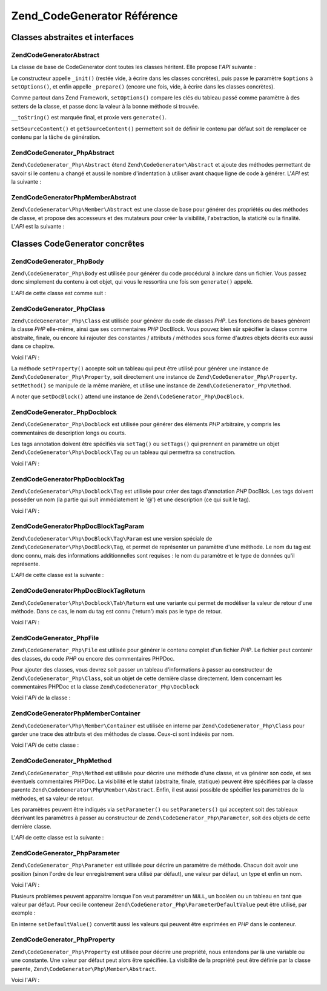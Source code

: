 .. EN-Revision: none
.. _zend.codegenerator.reference:

Zend_CodeGenerator Référence
============================

.. _zend.codegenerator.reference.abstracts:

Classes abstraites et interfaces
--------------------------------

.. _zend.codegenerator.reference.abstracts.abstract:

Zend\CodeGenerator\Abstract
^^^^^^^^^^^^^^^^^^^^^^^^^^^

La classe de base de CodeGenerator dont toutes les classes héritent. Elle propose l'*API* suivante :

.. code-block:: php
   :linenos:

   abstract class Zend\CodeGenerator\Abstract
   {
       final public function __construct(Array $options = array())
       public function setOptions(Array $options)
       public function setSourceContent($sourceContent)
       public function getSourceContent()
       protected function _init()
       protected function _prepare()
       abstract public function generate();
       final public function __toString()
   }

Le constructeur appelle ``_init()`` (restée vide, à écrire dans les classes concrètes), puis passe le
paramètre ``$options`` à ``setOptions()``, et enfin appelle ``_prepare()`` (encore une fois, vide, à écrire
dans les classes concrètes).

Comme partout dans Zend Framework, ``setOptions()`` compare les clés du tableau passé comme paramètre à des
setters de la classe, et passe donc la valeur à la bonne méthode si trouvée.

``__toString()`` est marquée final, et proxie vers ``generate()``.

``setSourceContent()`` et ``getSourceContent()`` permettent soit de définir le contenu par défaut soit de
remplacer ce contenu par la tâche de génération.

.. _zend.codegenerator.reference.abstracts.php-abstract:

Zend\CodeGenerator_Php\Abstract
^^^^^^^^^^^^^^^^^^^^^^^^^^^^^^^

``Zend\CodeGenerator_Php\Abstract`` étend ``Zend\CodeGenerator\Abstract`` et ajoute des méthodes permettant de
savoir si le contenu a changé et aussi le nombre d'indentation à utiliser avant chaque ligne de code à
générer. L'*API* est la suivante :

.. code-block:: php
   :linenos:

   abstract class Zend\CodeGenerator_Php\Abstract
       extends Zend\CodeGenerator\Abstract
   {
       public function setSourceDirty($isSourceDirty = true)
       public function isSourceDirty()
       public function setIndentation($indentation)
       public function getIndentation()
   }

.. _zend.codegenerator.reference.abstracts.php-member-abstract:

Zend\CodeGenerator\Php\Member\Abstract
^^^^^^^^^^^^^^^^^^^^^^^^^^^^^^^^^^^^^^

``Zend\CodeGenerator\Php\Member\Abstract`` est une classe de base pour générer des propriétés ou des méthodes
de classe, et propose des accesseurs et des mutateurs pour créer la visibilité, l'abstraction, la staticité ou
la finalité. L'*API* est la suivante :

.. code-block:: php
   :linenos:

   abstract class Zend\CodeGenerator\Php\Member\Abstract
       extends Zend\CodeGenerator_Php\Abstract
   {
       public function setAbstract($isAbstract)
       public function isAbstract()
       public function setStatic($isStatic)
       public function isStatic()
       public function setVisibility($visibility)
       public function getVisibility()
       public function setName($name)
       public function getName()
   }

.. _zend.codegenerator.reference.concrete:

Classes CodeGenerator concrêtes
-------------------------------

.. _zend.codegenerator.reference.concrete.php-body:

Zend\CodeGenerator_Php\Body
^^^^^^^^^^^^^^^^^^^^^^^^^^^

``Zend\CodeGenerator_Php\Body`` est utilisée pour générer du code procédural à inclure dans un fichier. Vous
passez donc simplement du contenu à cet objet, qui vous le ressortira une fois son ``generate()`` appelé.

L'*API* de cette classe est comme suit :

.. code-block:: php
   :linenos:

   class Zend\CodeGenerator_Php\Body extends Zend\CodeGenerator_Php\Abstract
   {
       public function setContent($content)
       public function getContent()
       public function generate()
   }

.. _zend.codegenerator.reference.concrete.php-class:

Zend\CodeGenerator_Php\Class
^^^^^^^^^^^^^^^^^^^^^^^^^^^^

``Zend\CodeGenerator_Php\Class`` est utilisée pour générer du code de classes *PHP*. Les fonctions de bases
génèrent la classe *PHP* elle-même, ainsi que ses commentaires *PHP* DocBlock. Vous pouvez bien sûr spécifier
la classe comme abstraite, finale, ou encore lui rajouter des constantes / attributs / méthodes sous forme
d'autres objets décrits eux aussi dans ce chapitre.

Voici l'*API*\  :

.. code-block:: php
   :linenos:

   class Zend\CodeGenerator_Php\Class extends Zend\CodeGenerator_Php\Abstract
   {
       public static function fromReflection(
           Zend\Reflection\Class $reflectionClass
       )
       public function setDocblock(Zend\CodeGenerator_Php\Docblock $docblock)
       public function getDocblock()
       public function setName($name)
       public function getName()
       public function setAbstract($isAbstract)
       public function isAbstract()
       public function setExtendedClass($extendedClass)
       public function getExtendedClass()
       public function setImplementedInterfaces(Array $implementedInterfaces)
       public function getImplementedInterfaces()
       public function setProperties(Array $properties)
       public function setProperty($property)
       public function getProperties()
       public function getProperty($propertyName)
       public function setMethods(Array $methods)
       public function setMethod($method)
       public function getMethods()
       public function getMethod($methodName)
       public function hasMethod($methodName)
       public function isSourceDirty()
       public function generate()
   }

La méthode ``setProperty()`` accepte soit un tableau qui peut être utilisé pour générer une instance de
``Zend\CodeGenerator_Php\Property``, soit directement une instance de ``Zend\CodeGenerator_Php\Property``.
``setMethod()`` se manipule de la même manière, et utilise une instance de ``Zend\CodeGenerator_Php\Method``.

A noter que ``setDocBlock()`` attend une instance de ``Zend\CodeGenerator_Php\DocBlock``.

.. _zend.codegenerator.reference.concrete.php-docblock:

Zend\CodeGenerator_Php\Docblock
^^^^^^^^^^^^^^^^^^^^^^^^^^^^^^^

``Zend\CodeGenerator_Php\Docblock`` est utilisée pour générer des éléments *PHP* arbitraire, y compris les
commentaires de description longs ou courts.

Les tags annotation doivent être spécifiés via ``setTag()`` ou ``setTags()`` qui prennent en paramètre un objet
``Zend\CodeGenerator\Php\Docblock\Tag`` ou un tableau qui permettra sa construction.

Voici l'*API*\  :

.. code-block:: php
   :linenos:

   class Zend\CodeGenerator_Php\Docblock extends Zend\CodeGenerator_Php\Abstract
   {
       public static function fromReflection(
           Zend\Reflection\Docblock $reflectionDocblock
       )
       public function setShortDescription($shortDescription)
       public function getShortDescription()
       public function setLongDescription($longDescription)
       public function getLongDescription()
       public function setTags(Array $tags)
       public function setTag($tag)
       public function getTags()
       public function generate()
   }

.. _zend.codegenerator.reference.concrete.php-docblock-tag:

Zend\CodeGenerator\Php\Docblock\Tag
^^^^^^^^^^^^^^^^^^^^^^^^^^^^^^^^^^^

``Zend\CodeGenerator\Php\Docblock\Tag`` est utilisée pour créer des tags d'annotation *PHP* DocBlck. Les tags
doivent posséder un nom (la partie qui suit immédiatement le '@') et une description (ce qui suit le tag).

Voici l'*API*\  :

.. code-block:: php
   :linenos:

   class Zend\CodeGenerator\Php\Docblock\Tag
       extends Zend\CodeGenerator_Php\Abstract
   {
       public static function fromReflection(
           Zend\Reflection_Docblock\Tag $reflectionTag
       )
       public function setName($name)
       public function getName()
       public function setDescription($description)
       public function getDescription()
       public function generate()
   }

.. _zend.codegenerator.reference.concrete.php-docblock-tag-param:

Zend\CodeGenerator\Php\DocBlock\Tag\Param
^^^^^^^^^^^^^^^^^^^^^^^^^^^^^^^^^^^^^^^^^

``Zend\CodeGenerator\Php\DocBlock\Tag\Param`` est une version spéciale de ``Zend\CodeGenerator\Php\DocBlock\Tag``,
et permet de représenter un paramètre d'une méthode. Le nom du tag est donc connu, mais des informations
additionnelles sont requises : le nom du paramètre et le type de données qu'il représente.

L'*API* de cette classe est la suivante :

.. code-block:: php
   :linenos:

   class Zend\CodeGenerator\Php\Docblock\Tag\Param
       extends Zend\CodeGenerator\Php\Docblock\Tag
   {
       public static function fromReflection(
           Zend\Reflection_Docblock\Tag $reflectionTagParam
       )
       public function setDatatype($datatype)
       public function getDatatype()
       public function setParamName($paramName)
       public function getParamName()
       public function generate()
   }

.. _zend.codegenerator.reference.concrete.php-docblock-tag-return:

Zend\CodeGenerator\Php\DocBlock\Tag\Return
^^^^^^^^^^^^^^^^^^^^^^^^^^^^^^^^^^^^^^^^^^

``Zend\CodeGenerator\Php\Docblock\Tab\Return`` est une variante qui permet de modéliser la valeur de retour d'une
méthode. Dans ce cas, le nom du tag est connu ('return') mais pas le type de retour.

Voici l'*API*\  :

.. code-block:: php
   :linenos:

   class Zend\CodeGenerator\Php\Docblock\Tag\Param
       extends Zend\CodeGenerator\Php\Docblock\Tag
   {
       public static function fromReflection(
           Zend\Reflection_Docblock\Tag $reflectionTagReturn
       )
       public function setDatatype($datatype)
       public function getDatatype()
       public function generate()
   }

.. _zend.codegenerator.reference.concrete.php-file:

Zend\CodeGenerator_Php\File
^^^^^^^^^^^^^^^^^^^^^^^^^^^

``Zend\CodeGenerator_Php\File`` est utilisée pour générer le contenu complet d'un fichier *PHP*. Le fichier peut
contenir des classes, du code *PHP* ou encore des commentaires PHPDoc.

Pour ajouter des classes, vous devrez soit passer un tableau d'informations à passer au constructeur de
``Zend\CodeGenerator_Php\Class``, soit un objet de cette dernière classe directement. Idem concernant les
commentaires PHPDoc et la classe ``Zend\CodeGenerator_Php\Docblock``

Voici l'*API* de la classe :

.. code-block:: php
   :linenos:

   class Zend\CodeGenerator_Php\File extends Zend\CodeGenerator_Php\Abstract
   {
       public static function fromReflectedFilePath(
           $filePath,
           $usePreviousCodeGeneratorIfItExists = true,
           $includeIfNotAlreadyIncluded = true)
       public static function fromReflection(Zend\Reflection\File $reflectionFile)
       public function setDocblock(Zend\CodeGenerator_Php\Docblock $docblock)
       public function getDocblock()
       public function setRequiredFiles($requiredFiles)
       public function getRequiredFiles()
       public function setClasses(Array $classes)
       public function getClass($name = null)
       public function setClass($class)
       public function setFilename($filename)
       public function getFilename()
       public function getClasses()
       public function setBody($body)
       public function getBody()
       public function isSourceDirty()
       public function generate()
   }

.. _zend.codegenerator.reference.concrete.php-member-container:

Zend\CodeGenerator\Php\Member\Container
^^^^^^^^^^^^^^^^^^^^^^^^^^^^^^^^^^^^^^^

``Zend\CodeGenerator\Php\Member\Container`` est utilisée en interne par ``Zend\CodeGenerator_Php\Class`` pour
garder une trace des attributs et des méthodes de classe. Ceux-ci sont indéxés par nom.

Voici l'*API* de cette classe :

.. code-block:: php
   :linenos:

   class Zend\CodeGenerator\Php\Member\Container extends ArrayObject
   {
       public function __construct($type = self::TYPE_PROPERTY)
   }

.. _zend.codegenerator.reference.concrete.php-method:

Zend\CodeGenerator_Php\Method
^^^^^^^^^^^^^^^^^^^^^^^^^^^^^

``Zend\CodeGenerator_Php\Method`` est utilisée pour décrire une méthode d'une classe, et va générer son code,
et ses éventuels commentaires PHPDoc. La visibilité et le statut (abstraite, finale, statique) peuvent être
spécifiées par la classe parente ``Zend\CodeGenerator\Php\Member\Abstract``. Enfin, il est aussi possible de
spécifier les paramètres de la méthodes, et sa valeur de retour.

Les paramètres peuvent être indiqués via ``setParameter()`` ou ``setParameters()`` qui acceptent soit des
tableaux décrivant les paramètres à passer au constructeur de ``Zend\CodeGenerator_Php\Parameter``, soit des
objets de cette dernière classe.

L'*API* de cette classe est la suivante :

.. code-block:: php
   :linenos:

   class Zend\CodeGenerator_Php\Method
       extends Zend\CodeGenerator\Php\Member\Abstract
   {
       public static function fromReflection(
           Zend\Reflection\Method $reflectionMethod
       )
       public function setDocblock(Zend\CodeGenerator_Php\Docblock $docblock)
       public function getDocblock()
       public function setFinal($isFinal)
       public function setParameters(Array $parameters)
       public function setParameter($parameter)
       public function getParameters()
       public function setBody($body)
       public function getBody()
       public function generate()
   }

.. _zend.codegenerator.reference.concrete.php-parameter:

Zend\CodeGenerator_Php\Parameter
^^^^^^^^^^^^^^^^^^^^^^^^^^^^^^^^

``Zend\CodeGenerator_Php\Parameter`` est utilisée pour décrire un paramètre de méthode. Chacun doit avoir une
position (sinon l'ordre de leur enregistrement sera utilisé par défaut), une valeur par défaut, un type et enfin
un nom.

Voici l'*API*\  :

.. code-block:: php
   :linenos:

   class Zend\CodeGenerator_Php\Parameter extends Zend\CodeGenerator_Php\Abstract
   {
       public static function fromReflection(
           Zend\Reflection\Parameter $reflectionParameter
       )
       public function setType($type)
       public function getType()
       public function setName($name)
       public function getName()
       public function setDefaultValue($defaultValue)
       public function getDefaultValue()
       public function setPosition($position)
       public function getPosition()
       public function getPassedByReference()
       public function setPassedByReference($passedByReference)
       public function generate()
   }

Plusieurs problèmes peuvent apparaitre lorsque l'on veut paramétrer un ``NULL``, un booléen ou un tableau en
tant que valeur par défaut. Pour ceci le conteneur ``Zend\CodeGenerator_Php\ParameterDefaultValue`` peut être
utilisé, par exemple :

.. code-block:: php
   :linenos:

   $parameter = new Zend\CodeGenerator_Php\Parameter();
   $parameter->setDefaultValue(
       new Zend\CodeGenerator\Php\Parameter\DefaultValue("null")
   );
   $parameter->setDefaultValue(
       new Zend\CodeGenerator\Php\Parameter\DefaultValue("array('foo', 'bar')")
   );

En interne ``setDefaultValue()`` convertit aussi les valeurs qui peuvent être exprimées en *PHP* dans le
conteneur.

.. _zend.codegenerator.reference.concrete.php-property:

Zend\CodeGenerator_Php\Property
^^^^^^^^^^^^^^^^^^^^^^^^^^^^^^^

``Zend\CodeGenerator_Php\Property`` est utilisée pour décrire une propriété, nous entendons par là une
variable ou une constante. Une valeur par défaut peut alors être spécifiée. La visibilité de la propriété
peut être définie par la classe parente, ``Zend\CodeGenerator\Php\Member\Abstract``.

Voici l'*API*\  :

.. code-block:: php
   :linenos:

   class Zend\CodeGenerator_Php\Property
       extends Zend\CodeGenerator\Php\Member\Abstract
   {
       public static function fromReflection(
           Zend\Reflection\Property $reflectionProperty
       )
       public function setConst($const)
       public function isConst()
       public function setDefaultValue($defaultValue)
       public function getDefaultValue()
       public function generate()
   }


